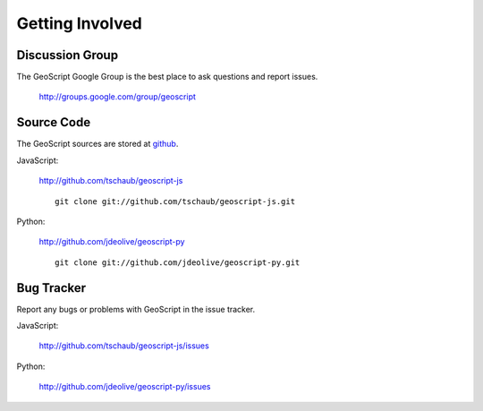 .. _get_involved:

Getting Involved
================

Discussion Group
----------------

The GeoScript Google Group is the best place to ask questions and report issues.

  http://groups.google.com/group/geoscript

Source Code
-----------

The GeoScript sources are stored at `github <http://github.com/>`__.

JavaScript:

   http://github.com/tschaub/geoscript-js

   ::

     git clone git://github.com/tschaub/geoscript-js.git

Python:

   http://github.com/jdeolive/geoscript-py

   ::

     git clone git://github.com/jdeolive/geoscript-py.git


Bug Tracker
-----------

Report any bugs or problems with GeoScript in the issue tracker.

JavaScript:

   http://github.com/tschaub/geoscript-js/issues

Python:

   http://github.com/jdeolive/geoscript-py/issues

